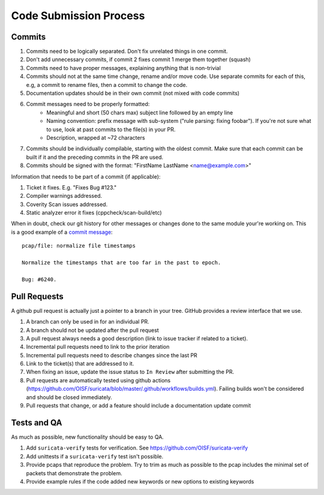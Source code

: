 Code Submission Process
=======================

.. _commits:

Commits
~~~~~~~

#. Commits need to be logically separated. Don't fix unrelated things in one commit.
#. Don't add unnecessary commits, if commit 2 fixes commit 1 merge them together (squash)
#. Commits need to have proper messages, explaining anything that is non-trivial
#. Commits should not at the same time change, rename and/or move code. Use separate commits
   for each of this, e.g, a commit to rename files, then a commit to change the code.
#. Documentation updates should be in their own commit (not mixed with code commits)
#. Commit messages need to be properly formatted:
    * Meaningful and short (50 chars max) subject line followed by an empty line
    * Naming convention: prefix message with sub-system ("rule parsing: fixing foobar"). If
      you're not sure what to use, look at past commits to the file(s) in your PR.
    * Description, wrapped at ~72 characters
#. Commits should be individually compilable, starting with the oldest commit. Make sure that
   each commit can be built if it and the preceding commits in the PR are used.
#. Commits should be signed with the format: "FirstName LastName <name@example.com>"

Information that needs to be part of a commit (if applicable):

#. Ticket it fixes. E.g. "Fixes Bug #123."
#. Compiler warnings addressed.
#. Coverity Scan issues addressed.
#. Static analyzer error it fixes (cppcheck/scan-build/etc)

When in doubt, check our git history for other messages or changes done to the
same module your're working on. This is a good example of a `commit message
<https://github.com/OISF/suricata/commit/33fca4d4db112b75ffa22eb2e6f14f038cbcc1f9>`_::

    pcap/file: normalize file timestamps

    Normalize the timestamps that are too far in the past to epoch.

    Bug: #6240.

.. _pull-requests-criteria:

Pull Requests
~~~~~~~~~~~~~

A github pull request is actually just a pointer to a branch in your tree. GitHub provides a review interface that we use.

#. A branch can only be used in for an individual PR.
#. A branch should not be updated after the pull request
#. A pull request always needs a good description (link to issue tracker if related to a ticket).
#. Incremental pull requests need to link to the prior iteration
#. Incremental pull requests need to describe changes since the last PR
#. Link to the ticket(s) that are addressed to it.
#. When fixing an issue, update the issue status to ``In Review`` after submitting the PR.
#. Pull requests are automatically tested using github actions (https://github.com/OISF/suricata/blob/master/.github/workflows/builds.yml).
   Failing builds won't be considered and should be closed immediately.
#. Pull requests that change, or add a feature should include a documentation update commit

Tests and QA
~~~~~~~~~~~~

As much as possible, new functionality should be easy to QA.

#. Add ``suricata-verify`` tests for verification. See https://github.com/OISF/suricata-verify
#. Add unittests if a ``suricata-verify`` test isn't possible.
#. Provide pcaps that reproduce the problem. Try to trim as much as possible to the pcap includes the minimal
   set of packets that demonstrate the problem.
#. Provide example rules if the code added new keywords or new options to existing keywords
